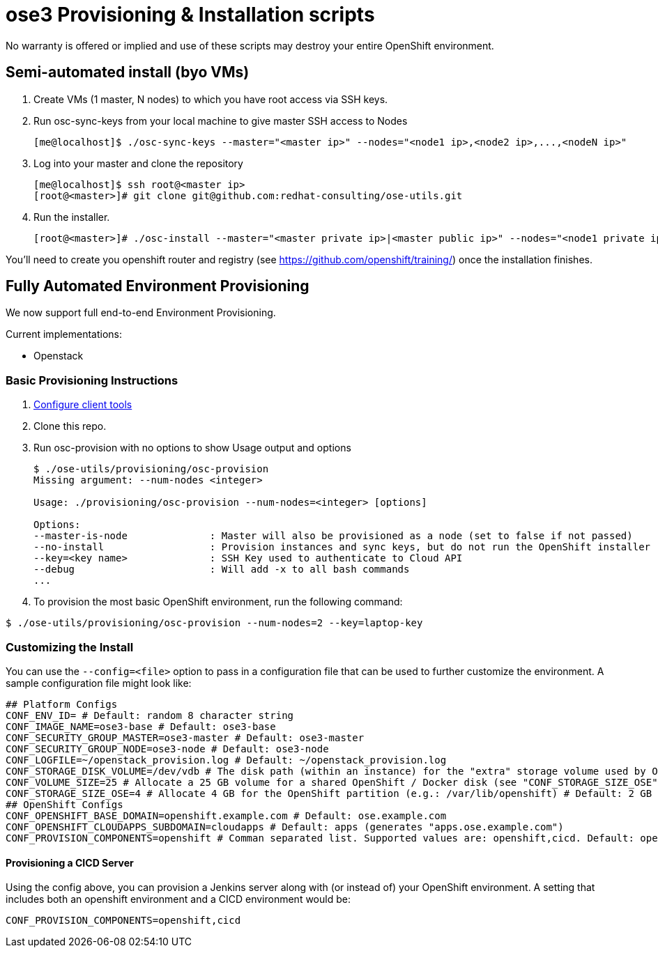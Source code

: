 = ose3 Provisioning & Installation scripts

No warranty is offered or implied and use of these scripts may destroy your entire OpenShift environment.

== Semi-automated install (byo VMs)

1. Create VMs (1 master, N nodes) to which you have root access via SSH keys.
2. Run osc-sync-keys from your local machine to give master SSH access to Nodes
+
```bash
[me@localhost]$ ./osc-sync-keys --master="<master ip>" --nodes="<node1 ip>,<node2 ip>,...,<nodeN ip>"
```
3. Log into your master and clone the repository
+
```bash
[me@localhost]$ ssh root@<master ip>
[root@<master>]# git clone git@github.com:redhat-consulting/ose-utils.git
```
4. Run the installer.
+
```bash
[root@<master>]# ./osc-install --master="<master private ip>|<master public ip>" --nodes="<node1 private ip>|<node1 public ip>,...,<nodeN private ip|nodeN public ip>" --actions=prep,dns,install,post
```

You'll need to create you openshift router and registry (see https://github.com/openshift/training/) once the installation finishes.

== Fully Automated Environment Provisioning

We now support full end-to-end Environment Provisioning.

Current implementations:

 - Openstack

=== Basic Provisioning Instructions

1. link:openstack/README.md[Configure client tools]
2. Clone this repo.
3. Run osc-provision with no options to show Usage output and options
+
[source,bash]
----
$ ./ose-utils/provisioning/osc-provision
Missing argument: --num-nodes <integer>

Usage: ./provisioning/osc-provision --num-nodes=<integer> [options]

Options:
--master-is-node              : Master will also be provisioned as a node (set to false if not passed)
--no-install                  : Provision instances and sync keys, but do not run the OpenShift installer
--key=<key name>              : SSH Key used to authenticate to Cloud API
--debug                       : Will add -x to all bash commands
...
----

4. To provision the most basic OpenShift environment, run the following command:
----
$ ./ose-utils/provisioning/osc-provision --num-nodes=2 --key=laptop-key
----

=== Customizing the Install

You can use the `--config=<file>` option to pass in a configuration file that can be used to further customize the environment. A sample configuration file might look like:
----
## Platform Configs
CONF_ENV_ID= # Default: random 8 character string
CONF_IMAGE_NAME=ose3-base # Default: ose3-base
CONF_SECURITY_GROUP_MASTER=ose3-master # Default: ose3-master
CONF_SECURITY_GROUP_NODE=ose3-node # Default: ose3-node
CONF_LOGFILE=~/openstack_provision.log # Default: ~/openstack_provision.log
CONF_STORAGE_DISK_VOLUME=/dev/vdb # The disk path (within an instance) for the "extra" storage volume used by OSE/Docker (see below) # Default: /dev/vdb
CONF_VOLUME_SIZE=25 # Allocate a 25 GB volume for a shared OpenShift / Docker disk (see "CONF_STORAGE_SIZE_OSE" below - OSE uses the first X GB and leaves the rest for Docker storage) # Default: 10 GB
CONF_STORAGE_SIZE_OSE=4 # Allocate 4 GB for the OpenShift partition (e.g.: /var/lib/openshift) # Default: 2 GB 
## OpenShift Configs
CONF_OPENSHIFT_BASE_DOMAIN=openshift.example.com # Default: ose.example.com
CONF_OPENSHIFT_CLOUDAPPS_SUBDOMAIN=cloudapps # Default: apps (generates "apps.ose.example.com")
CONF_PROVISION_COMPONENTS=openshift # Comman separated list. Supported values are: openshift,cicd. Default: openshift
----

==== Provisioning a CICD Server

Using the config above, you can provision a Jenkins server along with (or instead of) your OpenShift environment. A setting that includes both an openshift environment and a CICD environment would be:
----
CONF_PROVISION_COMPONENTS=openshift,cicd
----
